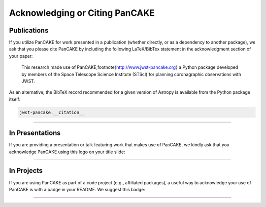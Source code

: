.. image:: PANCAKE-logo.png
    :scale: 1.5%
    :align: left
    :alt: jwst-pancake

.. _cite:


################################
Acknowledging or Citing PanCAKE
################################



Publications
**************
If you utilize PanCAKE for work presented in a publication (whether directly, or as a dependency to another package),
we ask that you please cite PanCAKE by including the following LaTeX/BibTex statement in the acknowledgment section of your paper:

    This research made use of PanCAKE,\footnote{http://www.jwst-pancake.org} a Python package developed by members of the Space Telescope Science Institute (STScI)
    for planning coronagraphic observations with JWST.

As an alternative, the BibTeX record recommended for a given version of Astropy is available from the Python package itself:

.. code:: Python

    jwst-pancake.__citation__

-------------


In Presentations
****************

If you are providing a presentation or talk featuring work that makes use of PanCAKE, we kindly ask that you acknowledge PanCAKE
using this logo on your title slide:

.. image:: poweredby-PanCAKE.png
    :scale: 3%
    :align: center
    :alt: powered-by-pancake

--------




In Projects
*************

If you are using PanCAKE as part of a code project (e.g., affiliated packages),
a useful way to acknowledge your use of PanCAKE is with a badge in your README. We suggest this badge:

.. raw:: html

    <img src="https://img.shields.io/badge/powered%20by-JWST--PanCAKE-important.svg" alt="Powered by PanCAKE badge">

---------
